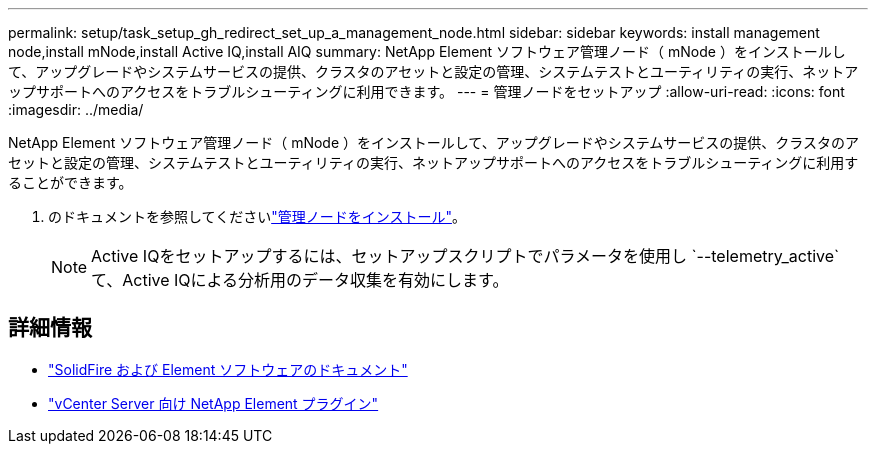 ---
permalink: setup/task_setup_gh_redirect_set_up_a_management_node.html 
sidebar: sidebar 
keywords: install management node,install mNode,install Active IQ,install AIQ 
summary: NetApp Element ソフトウェア管理ノード（ mNode ）をインストールして、アップグレードやシステムサービスの提供、クラスタのアセットと設定の管理、システムテストとユーティリティの実行、ネットアップサポートへのアクセスをトラブルシューティングに利用できます。 
---
= 管理ノードをセットアップ
:allow-uri-read: 
:icons: font
:imagesdir: ../media/


[role="lead"]
NetApp Element ソフトウェア管理ノード（ mNode ）をインストールして、アップグレードやシステムサービスの提供、クラスタのアセットと設定の管理、システムテストとユーティリティの実行、ネットアップサポートへのアクセスをトラブルシューティングに利用することができます。

. のドキュメントを参照してくださいlink:../mnode/task_mnode_install.html["管理ノードをインストール"]。
+

NOTE: Active IQをセットアップするには、セットアップスクリプトでパラメータを使用し `--telemetry_active`て、Active IQによる分析用のデータ収集を有効にします。





== 詳細情報

* https://docs.netapp.com/us-en/element-software/index.html["SolidFire および Element ソフトウェアのドキュメント"]
* https://docs.netapp.com/us-en/vcp/index.html["vCenter Server 向け NetApp Element プラグイン"^]


